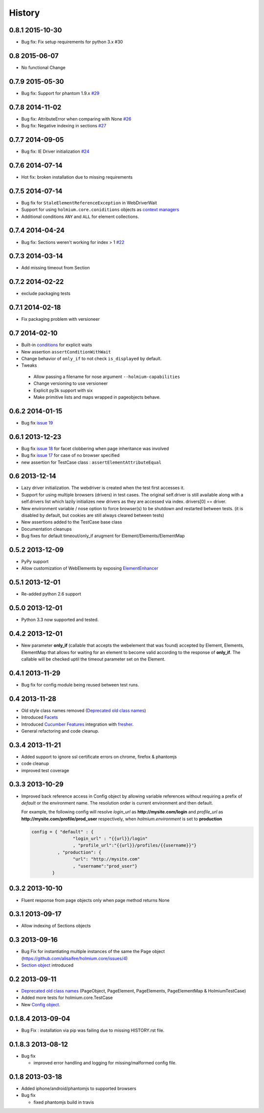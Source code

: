 .. :changelog:
.. _Deprecated old class names: http://holmiumcore.readthedocs.org/en/latest/core.html#deprecated-classes 
.. _Config object: http://holmiumcore.readthedocs.org/en/latest/internals.html#holmium.core.Config
.. _Section object: https://holmiumcore.readthedocs.org/en/latest/usage.html#sections 
.. _Facets: http://holmiumcore.readthedocs.org/en/latest/usage.html#page-facets 
.. _Cucumber Features: http://holmiumcore.readthedocs.org/en/latest/cucumber.html 
.. _fresher: https://github.com/lddubeau/fresher 
.. _ElementEnhancer: http://holmiumcore.readthedocs.org/en/latest/usage.html#customizing-page-elements
.. _conditions: http://holmiumcore.readthedocs.org/en/latest/usage.html#conditions

*******
History
*******

0.8.1 2015-10-30
================
* Bug fix: Fix setup requirements for python 3.x #30

0.8 2015-06-07
================
* No functional Change

0.7.9 2015-05-30
================
* Bug fix: Support for phantom 1.9.x `#29 <https://github.com/alisaifee/holmium.core/issues/29>`_

0.7.8 2014-11-02
================
* Bug fix: AttributeError when comparing with None `#26 <https://github.com/alisaifee/holmium.core/issues/26>`_
* Bug fix: Negative indexing in sections `#27 <https://github.com/alisaifee/holmium.core/issues/27>`_

0.7.7 2014-09-05
================
* Bug fix: IE Driver initialization `#24 <https://github.com/alisaifee/holmium.core/issues/24>`_

0.7.6 2014-07-14
================
* Hot fix: broken installation due to missing requirements

0.7.5 2014-07-14
================
* Bug fix for ``StaleElementReferenceException`` in WebDriverWait 
* Support for using ``holmium.core.coniditions`` objects as 
  `context managers
  <http://holmiumcore.readthedocs.org/en/latest/usage.html#context-managers>`_ 
* Additional conditions ``ANY`` and ``ALL`` for element collections. 

0.7.4 2014-04-24
================
* Bug fix: Sections weren't working for index > 1 `#22 <https://github.com/alisaifee/holmium.core/issues/22>`_

0.7.3 2014-03-14
================
* Add missing timeout from Section 

0.7.2 2014-02-22
================
* exclude packaging tests 

0.7.1 2014-02-18
================
* Fix packaging problem with versioneer 

0.7 2014-02-10
==============
* Built-in `conditions`_ for explicit waits
* New assertion ``assertConditionWithWait``
* Change behavior of ``only_if`` to not check ``is_displayed`` by default.
* Tweaks

 * Allow passing a filename for nose argument ``--holmium-capabilities``
 * Change versioning to use versioneer
 * Explicit py3k support with six
 * Make primitive lists and maps wrapped in pageobjects behave.

0.6.2 2014-01-15
================
* Bug fix `issue 19 <https://github.com/alisaifee/holmium.core/issues/19>`_ 

0.6.1 2013-12-23
================
* Bug fix `issue 18 <https://github.com/alisaifee/holmium.core/issues/18>`_ for facet 
  clobbering when page inheritance was involved
* Bug fix
  `issue 17 <https://github.com/alisaifee/holmium.core/commit/issues/17>`_
  for case of no browser specified
* new assertion for TestCase class : ``assertElementAttributeEqual``

0.6 2013-12-14
==============
* Lazy driver initialization. The webdriver is created 
  when the test first accesses it.
* Support for using multiple browsers (drivers) in test cases. The original
  self.driver is still available along with a self.drivers list which lazily 
  initializes new drivers as they are accessed via index. drivers[0] == driver.
* New environment variable / nose option to force browser(s) to be shutdown and
  restarted between tests. (it is disabled by default, but cookies are still 
  always cleared between tests)
* New assertions added to the TestCase base class 
* Documentation cleanups
* Bug fixes for default timeout/only_if arugment for Element/Elements/ElementMap 

0.5.2 2013-12-09
================
* PyPy support 
* Allow customization of WebElements by exposing `ElementEnhancer`_

0.5.1 2013-12-01
================
* Re-added python 2.6 support 

0.5.0 2013-12-01
================
* Python 3.3 now supported and tested.

0.4.2 2013-12-01
================
* New parameter **only_if** (callable that accepts the webelement that was
  found) accepted by Element, Elements, ElementMap that allows for waiting 
  for an element to become valid according to the response of **only_if**. The callable will be checked uptil the timeout parameter set 
  on the Element.

0.4.1 2013-11-29
================
* Bug fix for config module being reused between test runs. 

0.4 2013-11-28
==============
* Old style class names removed (`Deprecated old class names`_)
* Introduced `Facets`_
* Introduced `Cucumber Features`_ integration with `fresher`_.
* General refactoring and code cleanup.

0.3.4 2013-11-21
================
* Added support to ignore ssl certificate errors on chrome, firefox & phantomjs 
* code cleanup
* improved test coverage 


0.3.3 2013-10-29
================
* Improved back reference access in Config object by allowing variable references 
  without requiring a prefix of `default` or the environment name. The resolution 
  order is current environment and then default.
  
  For example, the following config will resolve `login_url` as **http://mysite.com/login** 
  and `profile_url` as **http://mysite.com/profile/prod_user** respectively, when `holmium.environment`
  is set to **production**

  .. code-block:: python 

    config = { "default" : { 
                    "login_url" : "{{url}}/login"
                    , "profile_url":"{{url}}/profiles/{{username}}"}
              , "production": {
                    "url": "http://mysite.com"
                    , "username":"prod_user"} 
            }


0.3.2 2013-10-10
================
* Fluent response from page objects only when page method returns None

0.3.1 2013-09-17
================
* Allow indexing of Sections objects 

0.3 2013-09-16
==============
* Bug Fix for instantiating multiple instances of the same the Page object
  (https://github.com/alisaifee/holmium.core/issues/4)
* `Section object`_ introduced 

0.2 2013-09-11
==============
* `Deprecated old class names`_ (PageObject, PageElement, PageElements, PageElementMap & HolmiumTestCase) 
* Added more tests for holmium.core.TestCase 
* New `Config object`_. 

0.1.8.4 2013-09-04
==================

* Bug Fix : installation via pip was failing due to missing HISTORY.rst file.

0.1.8.3 2013-08-12
==================

* Bug fix 

  - improved error handling and logging for missing/malformed config file.

0.1.8 2013-03-18
================ 

* Added iphone/android/phantomjs to supported browsers 
* Bug fix 
  
  - fixed phantomjs build in travis





























